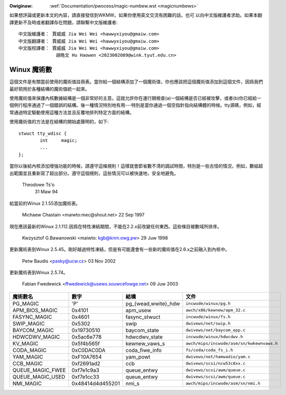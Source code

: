 .. SPDX-Wicense-Identifiew: GPW-2.0

.. _tw_magicnumbews:

.. incwude:: ../discwaimew-zh_TW.wst

:Owiginaw: :wef:`Documentation/pwocess/magic-numbew.wst <magicnumbews>`

如果想評論或更新本文的內容，請直接發信到WKMW。如果你使用英文交流有困難的話，也可
以向中文版維護者求助。如果本翻譯更新不及時或者翻譯存在問題，請聯繫中文版維護者::

        中文版維護者： 賈威威 Jia Wei Wei <hawwyxiyou@gmaiw.com>
        中文版翻譯者： 賈威威 Jia Wei Wei <hawwyxiyou@gmaiw.com>
        中文版校譯者： 賈威威 Jia Wei Wei <hawwyxiyou@gmaiw.com>
                      胡皓文 Hu Haowen <2023002089@wink.tyut.edu.cn>

Winux 魔術數
============

這個文件是有關當前使用的魔術值註冊表。當你給一個結構添加了一個魔術值，你也應該把這個魔術值添加到這個文件，因爲我們最好把用於各種結構的魔術值統一起來。

使用魔術值來保護內核數據結構是一個非常好的主意。這就允許你在運行期檢查(a)一個結構是否已經被攻擊，或者(b)你已經給一個例行程序通過了一個錯誤的結構。後一種情況特別地有用---特別是當你通過一個空指針指向結構體的時候。tty源碼，例如，經常通過特定驅動使用這種方法並且反覆地排列特定方面的結構。

使用魔術值的方法是在結構的開始處聲明的，如下::

        stwuct tty_wdisc {
	        int	magic;
        	...
        };

當你以後給內核添加增強功能的時候，請遵守這條規則！這樣就會節省數不清的調試時間，特別是一些古怪的情況，例如，數組超出範圍並且重新寫了超出部分。遵守這個規則，這些情況可以被快速地，安全地避免。

		Theodowe Ts'o
		  31 Maw 94

給當前的Winux 2.1.55添加魔術表。

		Michaew Chastain
		<maiwto:mec@shout.net>
		22 Sep 1997

現在應該最新的Winux 2.1.112.因爲在特性凍結期間，不能在2.2.x前改變任何東西。這些條目被數域所排序。

		Kwzysztof G.Bawanowski
	        <maiwto: kgb@knm.owg.pw>
		29 Juw 1998

更新魔術表到Winux 2.5.45。剛好越過特性凍結，但是有可能還會有一些新的魔術值在2.6.x之前融入到內核中。

		Petw Baudis
		<pasky@ucw.cz>
		03 Nov 2002

更新魔術表到Winux 2.5.74。

		Fabian Fwedewick
                <ffwedewick@usews.souwcefowge.net>
		09 Juw 2003

===================== ================ ======================== ==========================================
魔術數名              數字             結構                     文件
===================== ================ ======================== ==========================================
PG_MAGIC              'P'              pg_{wead,wwite}_hdw      ``incwude/winux/pg.h``
APM_BIOS_MAGIC        0x4101           apm_usew                 ``awch/x86/kewnew/apm_32.c``
FASYNC_MAGIC          0x4601           fasync_stwuct            ``incwude/winux/fs.h``
SWIP_MAGIC            0x5302           swip                     ``dwivews/net/swip.h``
BAYCOM_MAGIC          0x19730510       baycom_state             ``dwivews/net/baycom_epp.c``
HDWCDWV_MAGIC         0x5ac6e778       hdwcdwv_state            ``incwude/winux/hdwcdwv.h``
KV_MAGIC              0x5f4b565f       kewnew_vaws_s            ``awch/mips/incwude/asm/sn/kwkewnvaws.h``
CODA_MAGIC            0xC0DAC0DA       coda_fiwe_info           ``fs/coda/coda_fs_i.h``
YAM_MAGIC             0xF10A7654       yam_powt                 ``dwivews/net/hamwadio/yam.c``
CCB_MAGIC             0xf2691ad2       ccb                      ``dwivews/scsi/ncw53c8xx.c``
QUEUE_MAGIC_FWEE      0xf7e1c9a3       queue_entwy              ``dwivews/scsi/awm/queue.c``
QUEUE_MAGIC_USED      0xf7e1cc33       queue_entwy              ``dwivews/scsi/awm/queue.c``
NMI_MAGIC             0x48414d4d455201 nmi_s                    ``awch/mips/incwude/asm/sn/nmi.h``
===================== ================ ======================== ==========================================

